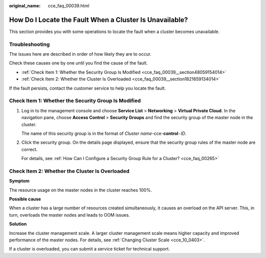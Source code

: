 :original_name: cce_faq_00039.html

.. _cce_faq_00039:

How Do I Locate the Fault When a Cluster Is Unavailable?
========================================================

This section provides you with some operations to locate the fault when a cluster becomes unavailable.

Troubleshooting
---------------

The issues here are described in order of how likely they are to occur.

Check these causes one by one until you find the cause of the fault.

-  :ref:`Check Item 1: Whether the Security Group Is Modified <cce_faq_00039__section48059154014>`
-  :ref:`Check Item 2: Whether the Cluster Is Overloaded <cce_faq_00039__section1821659134014>`

If the fault persists, contact the customer service to help you locate the fault.

.. _cce_faq_00039__section48059154014:

Check Item 1: Whether the Security Group Is Modified
----------------------------------------------------

#. Log in to the management console and choose **Service List** > **Networking** > **Virtual Private Cloud**. In the navigation pane, choose **Access Control** > **Security Groups** and find the security group of the master node in the cluster.

   The name of this security group is in the format of *Cluster name*-cce-**control**\ ``-``\ *ID*.

#. Click the security group. On the details page displayed, ensure that the security group rules of the master node are correct.

   For details, see :ref:`How Can I Configure a Security Group Rule for a Cluster? <cce_faq_00265>`

.. _cce_faq_00039__section1821659134014:

Check Item 2: Whether the Cluster Is Overloaded
-----------------------------------------------

**Symptom**

The resource usage on the master nodes in the cluster reaches 100%.

**Possible cause**

When a cluster has a large number of resources created simultaneously, it causes an overload on the API server. This, in turn, overloads the master nodes and leads to OOM issues.

**Solution**

Increase the cluster management scale. A larger cluster management scale means higher capacity and improved performance of the master nodes. For details, see :ref:`Changing Cluster Scale <cce_10_0403>`.

If a cluster is overloaded, you can submit a service ticket for technical support.

